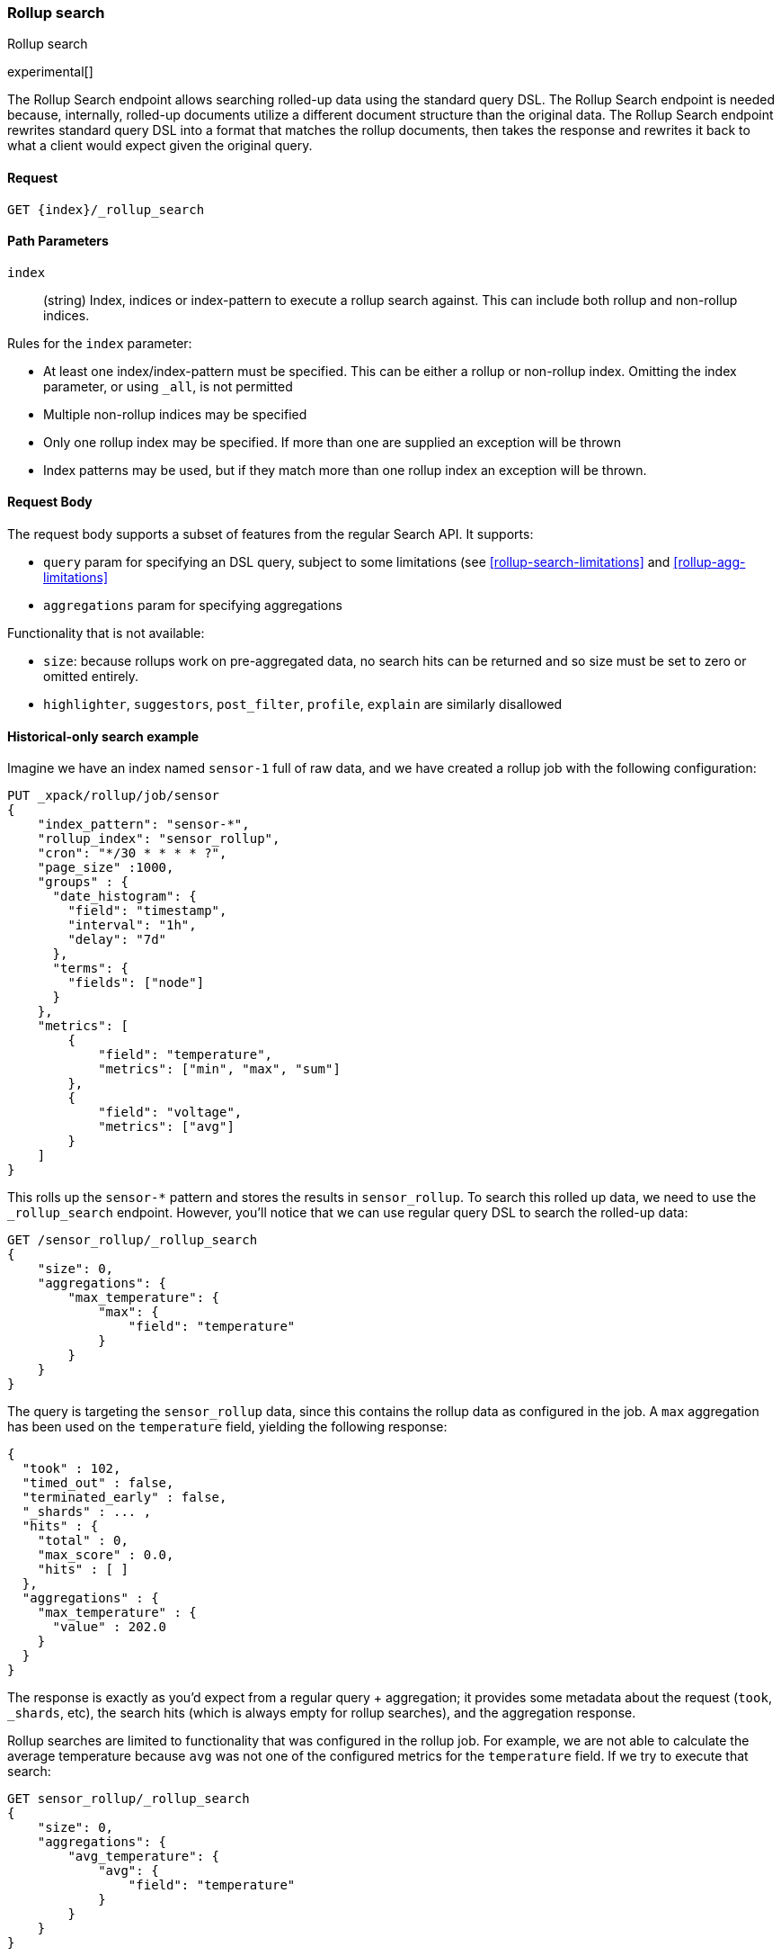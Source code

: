 [role="xpack"]
[testenv="basic"]
[[rollup-search]]
=== Rollup search
++++
<titleabbrev>Rollup search</titleabbrev>
++++

experimental[]

The Rollup Search endpoint allows searching rolled-up data using the standard query DSL.  The Rollup Search endpoint
is needed because, internally, rolled-up documents utilize a different document structure than the original data.  The
Rollup Search endpoint rewrites standard query DSL into a format that matches the rollup documents, then takes the response
and rewrites it back to what a client would expect given the original query.

==== Request

`GET {index}/_rollup_search`

//===== Description

==== Path Parameters

`index`::
  (string) Index, indices or index-pattern to execute a rollup search against.  This can include both rollup and non-rollup
  indices.

Rules for the `index` parameter:

- At least one index/index-pattern must be specified.  This can be either a rollup or non-rollup index.  Omitting the index parameter,
or using `_all`, is not permitted
- Multiple non-rollup indices may be specified
- Only one rollup index may be specified.  If more than one are supplied an exception will be thrown
- Index patterns may be used, but if they match more than one rollup index an exception will be thrown.

==== Request Body

The request body supports a subset of features from the regular Search API.  It supports:

- `query` param for specifying an DSL query, subject to some limitations (see <<rollup-search-limitations>> and <<rollup-agg-limitations>>
- `aggregations` param for specifying aggregations

Functionality that is not available:

- `size`: because rollups work on pre-aggregated data, no search hits can be returned and so size must be set to zero or
omitted entirely.
- `highlighter`, `suggestors`, `post_filter`, `profile`, `explain` are similarly disallowed


==== Historical-only search example

Imagine we have an index named `sensor-1` full of raw data, and we have created a rollup job with the following configuration:

[source,js]
--------------------------------------------------
PUT _xpack/rollup/job/sensor
{
    "index_pattern": "sensor-*",
    "rollup_index": "sensor_rollup",
    "cron": "*/30 * * * * ?",
    "page_size" :1000,
    "groups" : {
      "date_histogram": {
        "field": "timestamp",
        "interval": "1h",
        "delay": "7d"
      },
      "terms": {
        "fields": ["node"]
      }
    },
    "metrics": [
        {
            "field": "temperature",
            "metrics": ["min", "max", "sum"]
        },
        {
            "field": "voltage",
            "metrics": ["avg"]
        }
    ]
}
--------------------------------------------------
// CONSOLE
// TEST[setup:sensor_index]

This rolls up the `sensor-*` pattern and stores the results in `sensor_rollup`.  To search this rolled up data, we
need to use the `_rollup_search` endpoint.  However, you'll notice that we can use regular query DSL to search the
rolled-up data:

[source,js]
--------------------------------------------------
GET /sensor_rollup/_rollup_search
{
    "size": 0,
    "aggregations": {
        "max_temperature": {
            "max": {
                "field": "temperature"
            }
        }
    }
}
--------------------------------------------------
// CONSOLE
// TEST[setup:sensor_prefab_data]
// TEST[s/_rollup_search/_rollup_search?filter_path=took,timed_out,terminated_early,_shards,hits,aggregations/]

The query is targeting the `sensor_rollup` data, since this contains the rollup data as configured in the job.  A `max`
aggregation has been used on the `temperature` field, yielding the following response:

[source,js]
----
{
  "took" : 102,
  "timed_out" : false,
  "terminated_early" : false,
  "_shards" : ... ,
  "hits" : {
    "total" : 0,
    "max_score" : 0.0,
    "hits" : [ ]
  },
  "aggregations" : {
    "max_temperature" : {
      "value" : 202.0
    }
  }
}
----
// TESTRESPONSE[s/"took" : 102/"took" : $body.$_path/]
// TESTRESPONSE[s/"_shards" : \.\.\. /"_shards" : $body.$_path/]

The response is exactly as you'd expect from a regular query + aggregation; it provides some metadata about the request
(`took`, `_shards`, etc), the search hits (which is always empty for rollup searches), and the aggregation response.

Rollup searches are limited to functionality that was configured in the rollup job.  For example, we are not able to calculate
the average temperature because `avg` was not one of the configured metrics for the `temperature` field.  If we try
to execute that search:

[source,js]
--------------------------------------------------
GET sensor_rollup/_rollup_search
{
    "size": 0,
    "aggregations": {
        "avg_temperature": {
            "avg": {
                "field": "temperature"
            }
        }
    }
}
--------------------------------------------------
// CONSOLE
// TEST[continued]
// TEST[catch:/illegal_argument_exception/]

[source,js]
----
{
    "error" : {
        "root_cause" : [
            {
                "type" : "illegal_argument_exception",
                "reason" : "There is not a rollup job that has a [avg] agg with name [avg_temperature] which also satisfies all requirements of query.",
                "stack_trace": ...
            }
        ],
        "type" : "illegal_argument_exception",
        "reason" : "There is not a rollup job that has a [avg] agg with name [avg_temperature] which also satisfies all requirements of query.",
        "stack_trace": ...
    },
    "status": 400
}
----
// TESTRESPONSE[s/"stack_trace": \.\.\./"stack_trace": $body.$_path/]

==== Searching both historical rollup and non-rollup data

The Rollup Search API has the capability to search across both "live", non-rollup data as well as the aggregated rollup
data.  This is done by simply adding the live indices to the URI:


[source,js]
--------------------------------------------------
GET sensor-1,sensor_rollup/_rollup_search <1>
{
    "size": 0,
    "aggregations": {
        "max_temperature": {
            "max": {
                "field": "temperature"
            }
        }
    }
}
--------------------------------------------------
// CONSOLE
// TEST[continued]
// TEST[s/_rollup_search/_rollup_search?filter_path=took,timed_out,terminated_early,_shards,hits,aggregations/]
<1> Note the URI now searches `sensor-1` and `sensor_rollup` at the same time

When the search is executed, the Rollup Search endpoint will do two things:

1. The original request will be sent to the non-rollup index unaltered
2. A rewritten version of the original request will be sent to the rollup index.

When the two responses are received, the endpoint will then rewrite the rollup response and merge the two together.
During the merging process, if there is any overlap in buckets between the two responses, the buckets from the non-rollup
index will be used.

The response to the above query will look as expected, despite spanning rollup and non-rollup indices:

[source,js]
----
{
  "took" : 102,
  "timed_out" : false,
  "terminated_early" : false,
  "_shards" : ... ,
  "hits" : {
    "total" : 0,
    "max_score" : 0.0,
    "hits" : [ ]
  },
  "aggregations" : {
    "max_temperature" : {
      "value" : 202.0
    }
  }
}
----
// TESTRESPONSE[s/"took" : 102/"took" : $body.$_path/]
// TESTRESPONSE[s/"_shards" : \.\.\. /"_shards" : $body.$_path/]